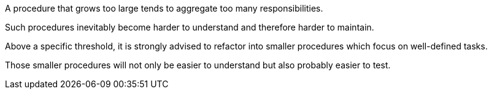 A procedure that grows too large tends to aggregate too many responsibilities.

Such procedures inevitably become harder to understand and therefore harder to maintain. 


Above a specific threshold, it is strongly advised to refactor into smaller procedures which focus on well-defined tasks.

Those smaller procedures will not only be easier to understand but also probably easier to test.

